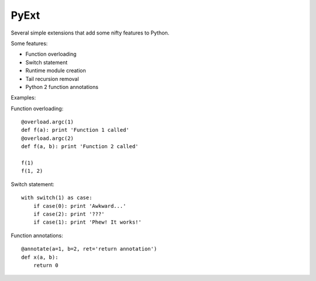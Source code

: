 PyExt
=====

.. image:: https://travis-ci.org/kirbyfan64/PyExt.png
    :target: https://travis-ci.org/kirbyfan64/PyExt

Several simple extensions that add some nifty features to Python.

Some features:

- Function overloading
- Switch statement
- Runtime module creation
- Tail recursion removal
- Python 2 function annotations

Examples:

Function overloading::
   
   @overload.argc(1)
   def f(a): print 'Function 1 called'
   @overload.argc(2)
   def f(a, b): print 'Function 2 called'
   
   f(1)
   f(1, 2)

Switch statement::
   
   with switch(1) as case:
       if case(0): print 'Awkward...'
       if case(2): print '???'
       if case(1): print 'Phew! It works!'

Function annotations::
   
   @annotate(a=1, b=2, ret='return annotation')
   def x(a, b):
       return 0
